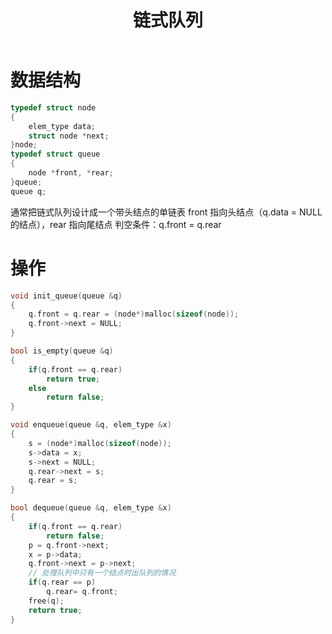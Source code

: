 #+TITLE: 链式队列

* 数据结构

#+BEGIN_SRC C
    typedef struct node
    {
        elem_type data;
        struct node *next;
    }node;
    typedef struct queue
    {
        node *front, *rear;
    }queue;
    queue q;
#+END_SRC

通常把链式队列设计成一个带头结点的单链表
front 指向头结点（q.data = NULL 的结点），rear 指向尾结点
判空条件：q.front = q.rear

* 操作

#+BEGIN_SRC C
  void init_queue(queue &q)
  {
      q.front = q.rear = (node*)malloc(sizeof(node));
      q.front->next = NULL;
  }

  bool is_empty(queue &q)
  {
      if(q.front == q.rear)
          return true;
      else
          return false;
  }

  void enqueue(queue &q, elem_type &x)
  {
      s = (node*)malloc(sizeof(node));
      s->data = x;
      s->next = NULL;
      q.rear->next = s;
      q.rear = s;
  }

  bool dequeue(queue &q, elem_type &x)
  {
      if(q.front == q.rear)
          return false;
      p = q.front->next;
      x = p->data;
      q.front->next = p->next;
      // 处理队列中只有一个结点时出队列的情况
      if(q.rear == p)
          q.rear= q.front;
      free(q);
      return true;
  }
#+END_SRC
